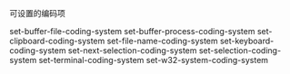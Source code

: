 **** 可设置的编码项
set-buffer-file-coding-system 	
set-buffer-process-coding-system 	
set-clipboard-coding-system
set-file-name-coding-system 	
set-keyboard-coding-system 	
set-next-selection-coding-system
set-selection-coding-system 	
set-terminal-coding-system 	
set-w32-system-coding-system
